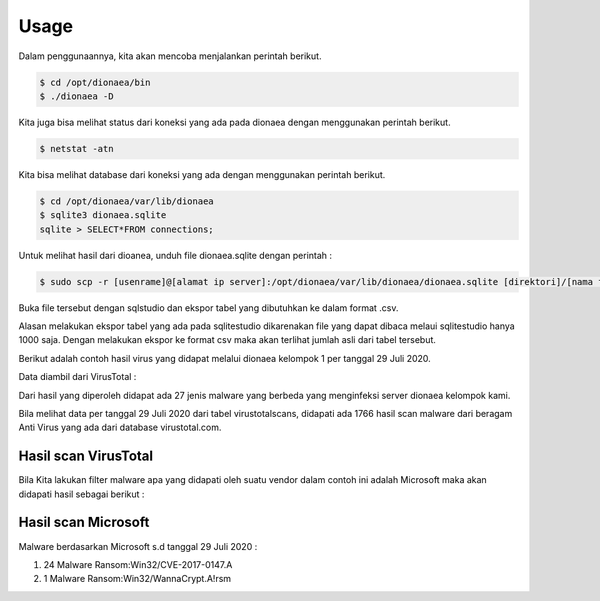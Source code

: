 
Usage
=====

Dalam penggunaannya, kita akan mencoba menjalankan perintah berikut.

.. code-block:: bash

   $ cd /opt/dionaea/bin
   $ ./dionaea -D

.. image:: ../../images/gambar4.png
   :width: 400
   :align: center

Kita juga bisa melihat status dari koneksi yang ada pada dionaea dengan menggunakan perintah berikut.

.. code-block:: bash

   $ netstat -atn

.. image:: ../../images/gambar5.png
   :width: 400
   :align: center

Kita bisa melihat database dari koneksi yang ada dengan menggunakan perintah berikut.

.. code-block:: bash

   $ cd /opt/dionaea/var/lib/dionaea
   $ sqlite3 dionaea.sqlite
   sqlite > SELECT*FROM connections;

.. image:: ../../images/gambar6.png
   :width: 400
   :align: center

Untuk melihat hasil dari dioanea, unduh file dionaea.sqlite dengan perintah :

.. code-block:: bash

   $ sudo scp -r [usenrame]@[alamat ip server]:/opt/dionaea/var/lib/dionaea/dionaea.sqlite [direktori]/[nama file].sqlite

Buka file tersebut dengan sqlstudio dan ekspor tabel yang dibutuhkan ke dalam format .csv.

Alasan melakukan ekspor tabel yang ada pada sqlitestudio dikarenakan file yang dapat dibaca melaui sqlitestudio hanya 1000 saja. Dengan melakukan ekspor ke format csv maka akan terlihat jumlah asli dari tabel tersebut. 

Berikut adalah contoh hasil virus yang didapat melalui dionaea kelompok 1 per tanggal 29 Juli 2020.

Data diambil dari VirusTotal :

.. image:: ../../images/gambar22.png
   :width: 400
   :align: center

Dari hasil yang diperoleh didapat ada 27 jenis malware yang berbeda yang menginfeksi server dionaea kelompok kami.

Bila melihat data per tanggal 29 Juli 2020 dari tabel virustotalscans, didapati ada 1766 hasil scan malware dari beragam Anti Virus yang ada dari database virustotal.com.

#####################
Hasil scan VirusTotal
#####################

.. image:: ../../images/gambar23.png
   :width: 400
   :align: center

Bila Kita lakukan filter malware apa yang didapati oleh suatu vendor dalam contoh ini adalah Microsoft maka akan didapati hasil sebagai berikut :

####################
Hasil scan Microsoft
####################

.. image:: ../../images/gambar24.png
   :width: 400
   :align: center

Malware berdasarkan Microsoft s.d tanggal 29 Juli 2020 :

1. 24 Malware Ransom:Win32/CVE-2017-0147.A
2. 1 Malware Ransom:Win32/WannaCrypt.A!rsm
